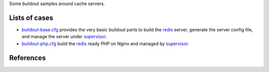 Some buildout samples around cache servers.

Lists of cases
--------------

- `buildout-base.cfg <buildout-base.cfg>`_ provides the very basic
  buildout parts to build the redis_ server, generate the server
  config file, and manage the server under supervisor_.

- `buildout-php.cfg <buildout-php.cfg>`_ build the redis_ ready PHP
  on Nginx and managed by supervisor_.

References
----------

.. _redis: http://redis.io
.. _supervisor: https://github.com/Supervisor/supervisor
